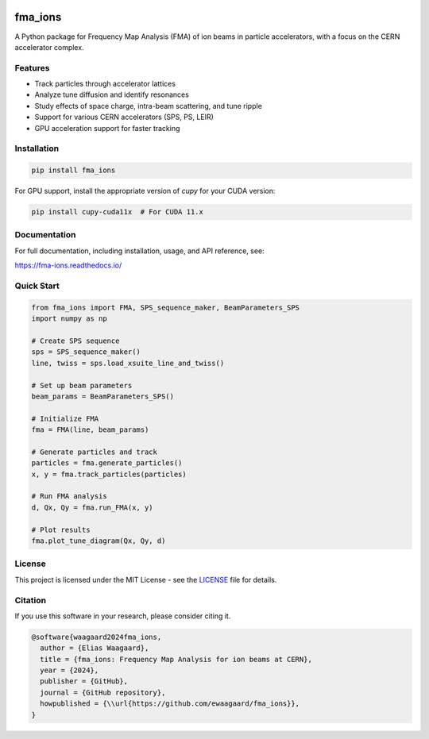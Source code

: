 .. image:: https://img.shields.io/pypi/v/fma_ions.svg
   :target: https://pypi.org/project/fma_ions/
   :alt: PyPI version

.. image:: https://img.shields.io/pypi/pyversions/fma_ions.svg
   :target: https://pypi.org/project/fma_ions/
   :alt: Python versions

.. image:: https://github.com/ewaagaard/fma_ions/actions/workflows/tests.yml/badge.svg
   :target: https://github.com/ewaagaard/fma_ions/actions
   :alt: Build Status

.. image:: https://codecov.io/gh/ewaagaard/fma_ions/branch/main/graph/badge.svg
   :target: https://codecov.io/gh/ewaagaard/fma_ions
   :alt: Code Coverage

.. image:: https://readthedocs.org/projects/fma-ions/badge/?version=latest
   :target: https://fma-ions.readthedocs.io/en/latest/?badge=latest
   :alt: Documentation Status

fma_ions
========

A Python package for Frequency Map Analysis (FMA) of ion beams in particle accelerators, with a focus on the CERN accelerator complex.

Features
--------

- Track particles through accelerator lattices
- Analyze tune diffusion and identify resonances
- Study effects of space charge, intra-beam scattering, and tune ripple
- Support for various CERN accelerators (SPS, PS, LEIR)
- GPU acceleration support for faster tracking

Installation
------------

.. code-block:: bash

   pip install fma_ions

For GPU support, install the appropriate version of `cupy` for your CUDA version:

.. code-block:: bash

   pip install cupy-cuda11x  # For CUDA 11.x

Documentation
-------------

For full documentation, including installation, usage, and API reference, see:

https://fma-ions.readthedocs.io/

Quick Start
-----------

.. code-block:: python

   from fma_ions import FMA, SPS_sequence_maker, BeamParameters_SPS
   import numpy as np
   
   # Create SPS sequence
   sps = SPS_sequence_maker()
   line, twiss = sps.load_xsuite_line_and_twiss()
   
   # Set up beam parameters
   beam_params = BeamParameters_SPS()
   
   # Initialize FMA
   fma = FMA(line, beam_params)
   
   # Generate particles and track
   particles = fma.generate_particles()
   x, y = fma.track_particles(particles)
   
   # Run FMA analysis
   d, Qx, Qy = fma.run_FMA(x, y)
   
   # Plot results
   fma.plot_tune_diagram(Qx, Qy, d)

License
-------

This project is licensed under the MIT License - see the `LICENSE <https://github.com/ewaagaard/fma_ions/blob/main/LICENSE>`_ file for details.

Citation
--------

If you use this software in your research, please consider citing it.

.. code-block:: bibtex

   @software{waagaard2024fma_ions,
     author = {Elias Waagaard},
     title = {fma_ions: Frequency Map Analysis for ion beams at CERN},
     year = {2024},
     publisher = {GitHub},
     journal = {GitHub repository},
     howpublished = {\\url{https://github.com/ewaagaard/fma_ions}},
   }
